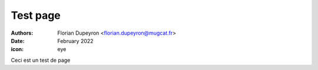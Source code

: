 =========
Test page
=========

:authors: - Florian Dupeyron <florian.dupeyron@mugcat.fr>
:date:     February 2022
:icon:     eye

Ceci est un test de page

